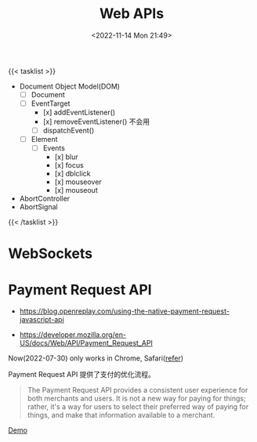 #+TITLE: Web APIs
#+DATE: <2022-11-14 Mon 21:49>
#+TAGS[]: 技术

{{< tasklist >}}
- Document Object Model(DOM)
  - [ ] Document
  - [ ] EventTarget
    - [x] addEventListener()
    - [x] removeEventListener() 不会用
    - [ ] dispatchEvent()
  - [ ] Element
    - [ ] Events
      - [x] blur
      - [x] focus
      - [x] dblclick
      - [x] mouseover
      - [x] mouseout
- AbortController
- AbortSignal
{{< /tasklist >}}


* WebSockets
* Payment Request API

- https://blog.openreplay.com/using-the-native-payment-request-javascript-api

- https://developer.mozilla.org/en-US/docs/Web/API/Payment_Request_API

Now(2022-07-30) only works in Chrome, Safari([[https://web.dev/web-based-payment-apps-overview/#browser-support][refer]])

Payment Request API 提供了支付的优化流程。

#+begin_quote
The Payment Request API provides a consistent user experience for both merchants and users. It is not a new way for paying for things; rather, it's a way for users to select their preferred way of paying for things, and make that information available to a merchant.
#+end_quote

[[https://codepen.io/tianheg/pen/eYMyYPO][Demo]]
